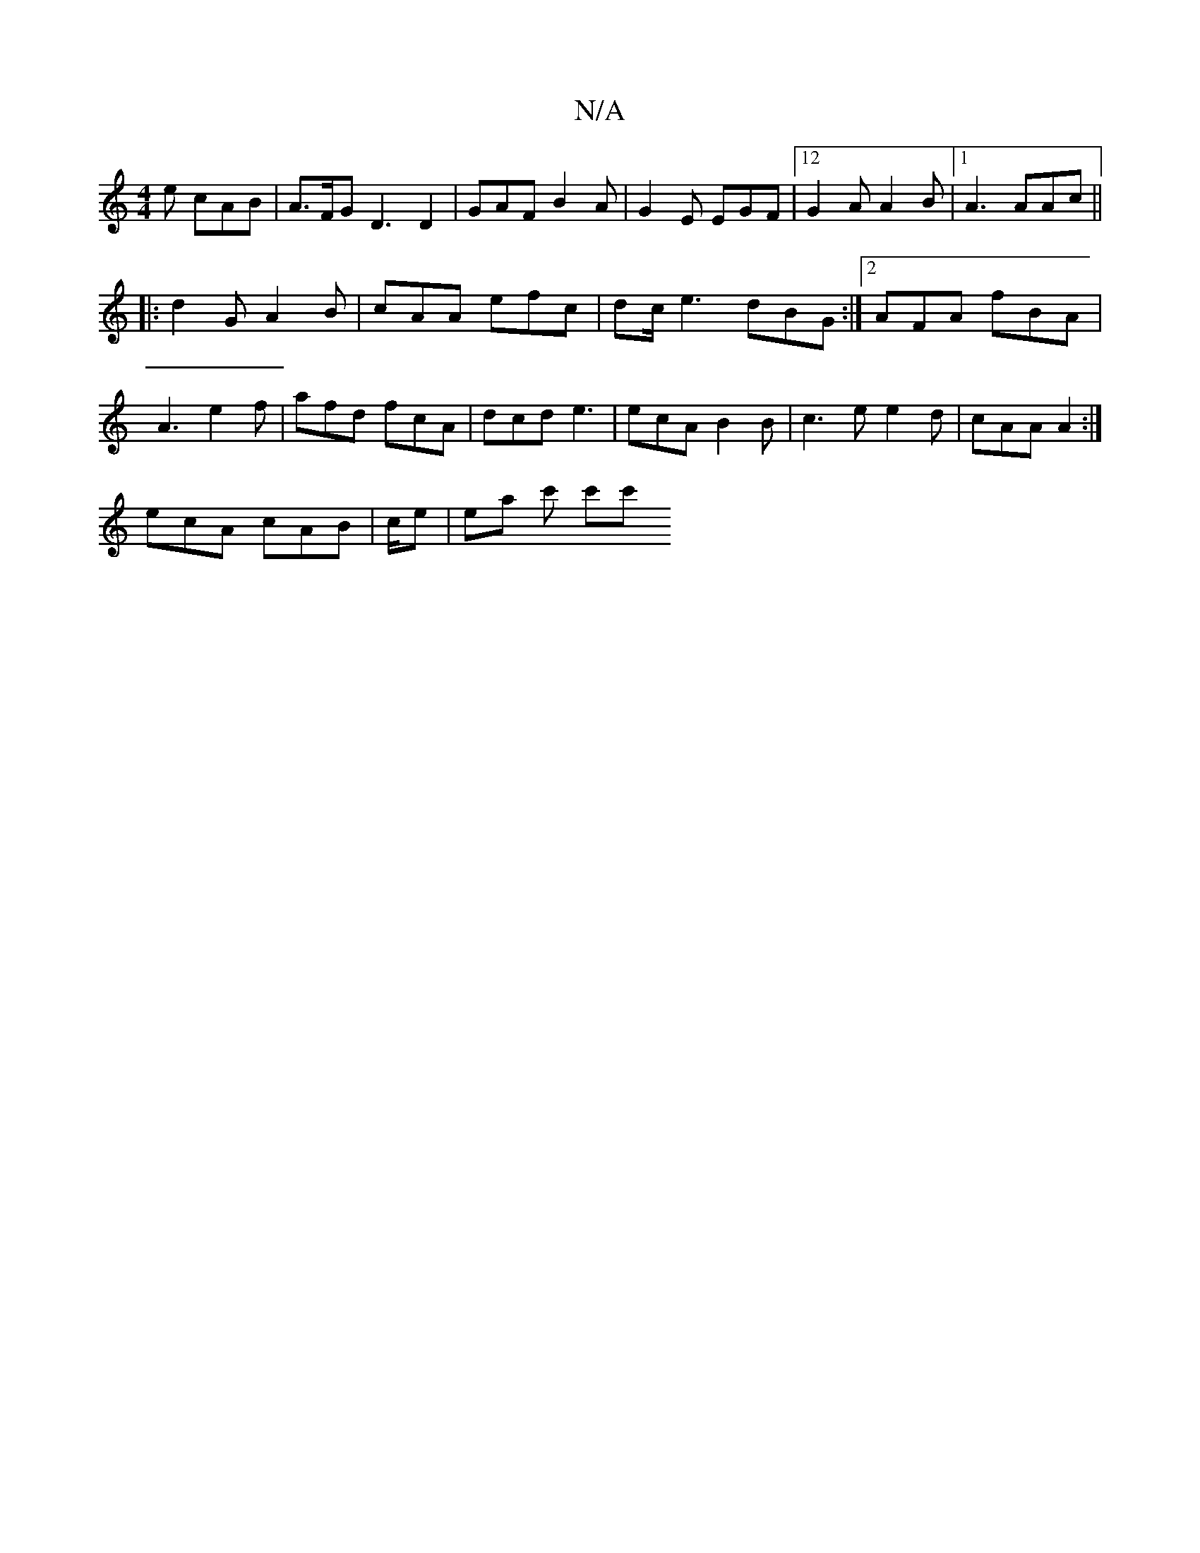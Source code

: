X:1
T:N/A
M:4/4
R:N/A
K:Cmajor
2 e cAB | A>FG D3 D2 | GAF B2 A | G2E EGF |12 G2A A2B |1 A3 AAc||
|: d2 G A2B | cAA efc | dc/ e3 dBG:|2 AFA fBA | A3 e2 f | afd fcA | dcd e3 | ecA B2 B | c3e e2 d|cAA A2 :|
ecA cAB | c/e | ea c' c'c' 
